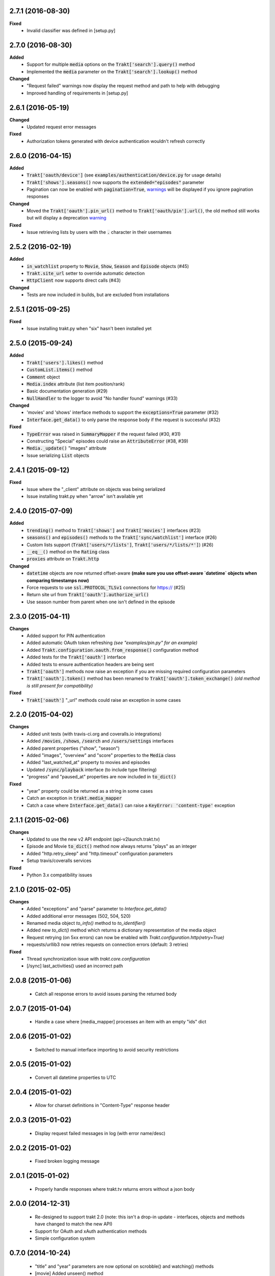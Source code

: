 2.7.1 (2016-08-30)
------------------
**Fixed**
 - Invalid classifier was defined in [setup.py]

2.7.0 (2016-08-30)
------------------
**Added**
 - Support for multiple :code:`media` options on the :code:`Trakt['search'].query()` method
 - Implemented the :code:`media` parameter on the :code:`Trakt['search'].lookup()` method

**Changed**
 - "Request failed" warnings now display the request method and path to help with debugging
 - Improved handling of requirements in [setup.py]

2.6.1 (2016-05-19)
------------------
**Changed**
 - Updated request error messages

**Fixed**
 - Authorization tokens generated with device authentication wouldn't refresh correctly

2.6.0 (2016-04-15)
------------------
**Added**
 - :code:`Trakt['oauth/device']` (see :code:`examples/authentication/device.py` for usage details)
 - :code:`Trakt['shows'].seasons()` now supports the :code:`extended="episodes"` parameter
 - Pagination can now be enabled with :code:`pagination=True`, `warnings <https://docs.python.org/2/library/warnings.html>`_ will be displayed if you ignore pagination responses

**Changed**
 - Moved the :code:`Trakt['oauth'].pin_url()` method to :code:`Trakt['oauth/pin'].url()`, the old method still works but will display a deprecation `warning <https://docs.python.org/2/library/warnings.html>`_

**Fixed**
 - Issue retrieving lists by users with the :code:`.` character in their usernames

2.5.2 (2016-02-19)
------------------
**Added**
 - :code:`in_watchlist` property to :code:`Movie`, :code:`Show`, :code:`Season` and :code:`Episode` objects (#45)
 - :code:`Trakt.site_url` setter to override automatic detection
 - :code:`HttpClient` now supports direct calls (#43)

**Changed**
 - Tests are now included in builds, but are excluded from installations

2.5.1 (2015-09-25)
------------------
**Fixed**
 - Issue installing trakt.py when "six" hasn't been installed yet

2.5.0 (2015-09-24)
------------------
**Added**
 - :code:`Trakt['users'].likes()` method
 - :code:`CustomList.items()` method
 - :code:`Comment` object
 - :code:`Media.index` attribute (list item position/rank)
 - Basic documentation generation (#29)
 - :code:`NullHandler` to the logger to avoid "No handler found" warnings (#33)

**Changed**
 - 'movies' and 'shows' interface methods to support the :code:`exceptions=True` parameter (#32)
 - :code:`Interface.get_data()` to only parse the response body if the request is successful (#32)

**Fixed**
 - :code:`TypeError` was raised in :code:`SummaryMapper` if the request failed (#30, #31)
 - Constructing "Special" episodes could raise an :code:`AttributeError` (#38, #39)
 - :code:`Media._update()` "images" attribute
 - Issue serializing :code:`List` objects

2.4.1 (2015-09-12)
------------------
**Fixed**
 - Issue where the "_client" attribute on objects was being serialized
 - Issue installing trakt.py when "arrow" isn't available yet

2.4.0 (2015-07-09)
------------------
**Added**
 - :code:`trending()` method to :code:`Trakt['shows']` and :code:`Trakt['movies']` interfaces (#23)
 - :code:`seasons()` and :code:`episodes()` methods to the :code:`Trakt['sync/watchlist']` interface (#26)
 - Custom lists support (:code:`Trakt['users/*/lists']`, :code:`Trakt['users/*/lists/*']`) (#26)
 - :code:`__eq__()` method on the :code:`Rating` class
 - :code:`proxies` attribute on :code:`Trakt.http`

**Changed**
 - :code:`datetime` objects are now returned offset-aware **(make sure you use offset-aware `datetime` objects when comparing timestamps now)**
 - Force requests to use :code:`ssl.PROTOCOL_TLSv1` connections for https:// (#25)
 - Return site url from :code:`Trakt['oauth'].authorize_url()`
 - Use season number from parent when one isn't defined in the episode


2.3.0 (2015-04-11)
------------------
**Changes**
 - Added support for PIN authentication
 - Added automatic OAuth token refreshing *(see "examples/pin.py" for an example)*
 - Added :code:`Trakt.configuration.oauth.from_response()` configuration method
 - Added tests for the :code:`Trakt['oauth']` interface
 - Added tests to ensure authentication headers are being sent
 - :code:`Trakt['oauth']` methods now raise an exception if you are missing required configuration parameters
 - :code:`Trakt['oauth'].token()` method has been renamed to :code:`Trakt['oauth'].token_exchange()` *(old method is still present for compatibility)*

**Fixed**
 - :code:`Trakt['oauth']` "_url" methods could raise an exception in some cases

2.2.0 (2015-04-02)
------------------
**Changes**
 - Added unit tests (with travis-ci.org and coveralls.io integrations)
 - Added :code:`/movies`, :code:`/shows`, :code:`/search` and :code:`/users/settings` interfaces
 - Added parent properties ("show", "season")
 - Added "images", "overview" and "score" properties to the :code:`Media` class
 - Added "last_watched_at" property to movies and episodes
 - Updated :code:`/sync/playback` interface (to include type filtering)
 - "progress" and "paused_at" properties are now included in :code:`to_dict()`

**Fixed**
 - "year" property could be returned as a string in some cases
 - Catch an exception in :code:`trakt.media_mapper`
 - Catch a case where :code:`Interface.get_data()` can raise a :code:`KeyError: 'content-type'` exception

2.1.1 (2015-02-06)
------------------
**Changes**
 - Updated to use the new v2 API endpoint (api-v2launch.trakt.tv)
 - Episode and Movie :code:`to_dict()` method now always returns "plays" as an integer
 - Added "http.retry_sleep" and "http.timeout" configuration parameters
 - Setup travis/coveralls services

**Fixed**
 - Python 3.x compatibility issues

2.1.0 (2015-02-05)
------------------
**Changes**
 - Added "exceptions" and "parse" parameter to `Interface.get_data()`
 - Added additional error messages (502, 504, 520)
 - Renamed media object `to_info()` method to `to_identifier()`
 - Added new `to_dict()` method which returns a dictionary representation of the media object
 - Request retrying (on 5xx errors) can now be enabled with `Trakt.configuration.http(retry=True)`
 - requests/urllib3 now retries requests on connection errors (default: 3 retries)

**Fixed**
 - Thread synchronization issue with `trakt.core.configuration`
 - [/sync] last_activities() used an incorrect path

2.0.8 (2015-01-06)
------------------
 - Catch all response errors to avoid issues parsing the returned body

2.0.7 (2015-01-04)
------------------
 - Handle a case where [media_mapper] processes an item with an empty "ids" dict

2.0.6 (2015-01-02)
------------------
 - Switched to manual interface importing to avoid security restrictions

2.0.5 (2015-01-02)
------------------
 - Convert all datetime properties to UTC

2.0.4 (2015-01-02)
------------------
 - Allow for charset definitions in "Content-Type" response header

2.0.3 (2015-01-02)
------------------
 - Display request failed messages in log (with error name/desc)

2.0.2 (2015-01-02)
------------------
 - Fixed broken logging message

2.0.1 (2015-01-02)
------------------
 - Properly handle responses where trakt.tv returns errors without a json body

2.0.0 (2014-12-31)
------------------
 - Re-designed to support trakt 2.0 (note: this isn't a drop-in update - interfaces, objects and methods have changed to match the new API)
 - Support for OAuth and xAuth authentication methods
 - Simple configuration system

0.7.0 (2014-10-24)
------------------
 - "title" and "year" parameters are now optional on scrobble() and watching() methods
 - [movie] Added unseen() method
 - [show/episode] Added unseen() method

0.6.1 (2014-07-10)
------------------
- Return None if an action fails validation (instead of raising an exception)

0.6.0 (2014-06-23)
------------------
- Added Trakt.configure() method
- Rebuild session on socket.gaierror (workaround for urllib error)

0.5.3 (2014-05-10)
------------------
- Fixed bugs sending media actions
- Renamed cancel_watching() to cancelwatching()
- "title" and "year" parameters are now optional on media actions

0.5.2 (2014-04-20)
------------------
- [movie] Added seen(), library() and unlibrary() methods
- [movie] Implemented media mapping
- [rate] Added shows(), episodes() and movies() methods
- [show] Added unlibrary() method
- [show/episode] Added library() and seen() methods

0.5.1 (2014-04-19)
------------------
- Added @authenticated to MediaInterface.send()
- Fixed missing imports

0.5.0 (2014-04-18)
------------------
- Initial release